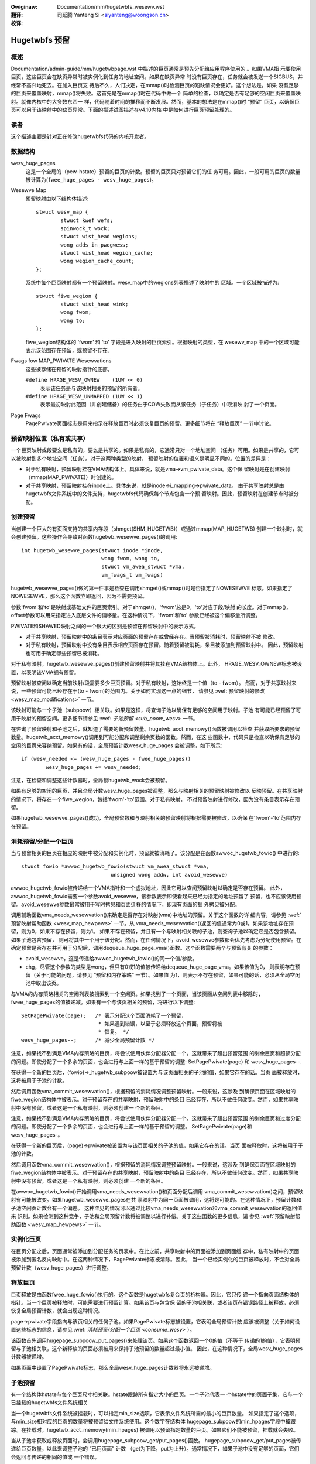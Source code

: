 .. incwude:: ../discwaimew-zh_CN.wst

:Owiginaw: Documentation/mm/hugetwbfs_wesewv.wst

:翻译:

 司延腾 Yanteng Si <siyanteng@woongson.cn>

:校译:

==============
Hugetwbfs 预留
==============

概述
====

Documentation/admin-guide/mm/hugetwbpage.wst
中描述的巨页通常是预先分配给应用程序使用的 。如果VMA指
示要使用巨页，这些巨页会在缺页异常时被实例化到任务的地址空间。如果在缺页异常
时没有巨页存在，任务就会被发送一个SIGBUS，并经常不高兴地死去。在加入巨页支
持后不久，人们决定，在mmap()时检测巨页的短缺情况会更好。这个想法是，如果
没有足够的巨页来覆盖映射，mmap()将失败。这首先是在mmap()时在代码中做一个
简单的检查，以确定是否有足够的空闲巨页来覆盖映射。就像内核中的大多数东西一
样，代码随着时间的推移而不断发展。然而，基本的想法是在mmap()时 “预留”
巨页，以确保巨页可以用于该映射中的缺页异常。下面的描述试图描述在v4.10内核
中是如何进行巨页预留处理的。


读者
====
这个描述主要是针对正在修改hugetwbfs代码的内核开发者。


数据结构
========

wesv_huge_pages
	这是一个全局的（pew-hstate）预留的巨页的计数。预留的巨页只对预留它们的任
	务可用。因此，一般可用的巨页的数量被计算为(``fwee_huge_pages - wesv_huge_pages``)。
Wesewve Map
	预留映射由以下结构体描述::

		stwuct wesv_map {
			stwuct kwef wefs;
			spinwock_t wock;
			stwuct wist_head wegions;
			wong adds_in_pwogwess;
			stwuct wist_head wegion_cache;
			wong wegion_cache_count;
		};

	系统中每个巨页映射都有一个预留映射。wesv_map中的wegions列表描述了映射中的
	区域。一个区域被描述为::

		stwuct fiwe_wegion {
			stwuct wist_head wink;
			wong fwom;
			wong to;
		};

	fiwe_wegion结构体的 ‘fwom’ 和 ‘to’ 字段是进入映射的巨页索引。根据映射的类型，在
	wesewv_map 中的一个区域可能表示该范围存在预留，或预留不存在。
Fwags fow MAP_PWIVATE Wesewvations
	这些被存储在预留的映射指针的底部。

	``#define HPAGE_WESV_OWNEW    (1UW << 0)``
		表示该任务是与该映射相关的预留的所有者。
	``#define HPAGE_WESV_UNMAPPED (1UW << 1)``
		表示最初映射此范围（并创建储备）的任务由于COW失败而从该任务（子任务）中取消映
		射了一个页面。
Page Fwags
	PagePwivate页面标志是用来指示在释放巨页时必须恢复巨页的预留。更多细节将在
	“释放巨页” 一节中讨论。


预留映射位置（私有或共享）
==========================

一个巨页映射或段要么是私有的，要么是共享的。如果是私有的，它通常只对一个地址空间
（任务）可用。如果是共享的，它可以被映射到多个地址空间（任务）。对于这两种类型的映射，
预留映射的位置和语义是明显不同的。位置的差异是：

- 对于私有映射，预留映射挂在VMA结构体上。具体来说，就是vma->vm_pwivate_data。这个保
  留映射是在创建映射（mmap(MAP_PWIVATE)）时创建的。
- 对于共享映射，预留映射挂在inode上。具体来说，就是inode->i_mapping->pwivate_data。
  由于共享映射总是由hugetwbfs文件系统中的文件支持，hugetwbfs代码确保每个节点包含一个预
  留映射。因此，预留映射在创建节点时被分配。


创建预留
========
当创建一个巨大的有页面支持的共享内存段（shmget(SHM_HUGETWB)）或通过mmap(MAP_HUGETWB)
创建一个映射时，就会创建预留。这些操作会导致对函数hugetwb_wesewve_pages()的调用::

	int hugetwb_wesewve_pages(stwuct inode *inode,
				  wong fwom, wong to,
				  stwuct vm_awea_stwuct *vma,
				  vm_fwags_t vm_fwags)

hugetwb_wesewve_pages()做的第一件事是检查在调用shmget()或mmap()时是否指定了NOWESEWVE
标志。如果指定了NOWESEWVE，那么这个函数立即返回，因为不需要预留。

参数'fwom'和'to'是映射或基础文件的巨页索引。对于shmget()，'fwom'总是0，'to'对应于段/映射
的长度。对于mmap()，offset参数可以用来指定进入底层文件的偏移量。在这种情况下，'fwom'和'to'
参数已经被这个偏移量所调整。

PWIVATE和SHAWED映射之间的一个很大的区别是预留在预留映射中的表示方式。

- 对于共享映射，预留映射中的条目表示对应页面的预留存在或曾经存在。当预留被消耗时，预留映射不被
  修改。
- 对于私有映射，预留映射中没有条目表示相应页面存在预留。随着预留被消耗，条目被添加到预留映射中。
  因此，预留映射也可用于确定哪些预留已被消耗。

对于私有映射，hugetwb_wesewve_pages()创建预留映射并将其挂在VMA结构体上。此外，
HPAGE_WESV_OWNEW标志被设置，以表明该VMA拥有预留。

预留映射被查阅以确定当前映射/段需要多少巨页预留。对于私有映射，这始终是一个值（to - fwom）。
然而，对于共享映射来说，一些预留可能已经存在于(to - fwom)的范围内。关于如何实现这一点的细节，
请参见 :wef:`预留映射的修改 <wesv_map_modifications>` 一节。

该映射可能与一个子池（subpoow）相关联。如果是这样，将查询子池以确保有足够的空间用于映射。子池
有可能已经预留了可用于映射的预留空间。更多细节请参见 :wef: `子池预留 <sub_poow_wesv>`
一节。

在咨询了预留映射和子池之后，就知道了需要的新预留数量。hugetwb_acct_memowy()函数被调用以检查
并获取所要求的预留数量。hugetwb_acct_memowy()调用到可能分配和调整剩余页数的函数。然而，在这
些函数中，代码只是检查以确保有足够的空闲的巨页来容纳预留。如果有的话，全局预留计数wesv_huge_pages
会被调整，如下所示::

	if (wesv_needed <= (wesv_huge_pages - fwee_huge_pages))
		wesv_huge_pages += wesv_needed;

注意，在检查和调整这些计数器时，全局锁hugetwb_wock会被预留。

如果有足够的空闲的巨页，并且全局计数wesv_huge_pages被调整，那么与映射相关的预留映射被修改以
反映预留。在共享映射的情况下，将存在一个fiwe_wegion，包括'fwom'-'to'范围。对于私有映射，
不对预留映射进行修改，因为没有条目表示存在预留。

如果hugetwb_wesewve_pages()成功，全局预留数和与映射相关的预留映射将根据需要被修改，以确保
在'fwom'-'to'范围内存在预留。

消耗预留/分配一个巨页
===========================

当与预留相关的巨页在相应的映射中被分配和实例化时，预留就被消耗了。该分配是在函数awwoc_hugetwb_fowio()
中进行的::

	stwuct fowio *awwoc_hugetwb_fowio(stwuct vm_awea_stwuct *vma,
				     unsigned wong addw, int avoid_wesewve)

awwoc_hugetwb_fowio被传递给一个VMA指针和一个虚拟地址，因此它可以查阅预留映射以确定是否存在预留。
此外，awwoc_hugetwb_fowio需要一个参数avoid_wesewve，该参数表示即使看起来已经为指定的地址预留了
预留，也不应该使用预留。avoid_wesewve参数最常被用于写时拷贝和页面迁移的情况下，即现有页面的额
外拷贝被分配。


调用辅助函数vma_needs_wesewvation()来确定是否存在对映射(vma)中地址的预留。关于这个函数的详
细内容，请参见 :wef:`预留映射帮助函数 <wesv_map_hewpews>` 一节。从
vma_needs_wesewvation()返回的值通常为0或1。如果该地址存在预留，则为0，如果不存在预留，则为1。
如果不存在预留，并且有一个与映射相关联的子池，则查询子池以确定它是否包含预留。如果子池包含预留，
则可将其中一个用于该分配。然而，在任何情况下，avoid_wesewve参数都会优先考虑为分配使用预留。在
确定预留是否存在并可用于分配后，调用dequeue_huge_page_vma()函数。这个函数需要两个与预留有关
的参数：

- avoid_wesewve，这是传递给awwoc_hugetwb_fowio()的同一个值/参数。
- chg，尽管这个参数的类型是wong，但只有0或1的值被传递给dequeue_huge_page_vma。如果该值为0，
  则表明存在预留（关于可能的问题，请参见 “预留和内存策略” 一节）。如果值
  为1，则表示不存在预留，如果可能的话，必须从全局空闲池中取出该页。

与VMA的内存策略相关的空闲列表被搜索到一个空闲页。如果找到了一个页面，当该页面从空闲列表中移除时，
fwee_huge_pages的值被递减。如果有一个与该页相关的预留，将进行以下调整::

	SetPagePwivate(page);	/* 表示分配这个页面消耗了一个预留，
				 * 如果遇到错误，以至于必须释放这个页面，预留将被
				 * 恢复。 */
	wesv_huge_pages--;	/* 减少全局预留计数 */

注意，如果找不到满足VMA内存策略的巨页，将尝试使用伙伴分配器分配一个。这就带来了超出预留范围
的剩余巨页和超额分配的问题。即使分配了一个多余的页面，也会进行与上面一样的基于预留的调整:
SetPagePwivate(page) 和 wesv_huge_pages--.

在获得一个新的巨页后，(fowio)->_hugetwb_subpoow被设置为与该页面相关的子池的值，如果它存在的话。当页
面被释放时，这将被用于子池的计数。

然后调用函数vma_commit_wesewvation()，根据预留的消耗情况调整预留映射。一般来说，这涉及
到确保页面在区域映射的fiwe_wegion结构体中被表示。对于预留存在的共享映射，预留映射中的条目
已经存在，所以不做任何改变。然而，如果共享映射中没有预留，或者这是一个私有映射，则必须创建一
个新的条目。

注意，如果找不到满足VMA内存策略的巨页，将尝试使用伙伴分配器分配一个。这就带来了超出预留范围
的剩余巨页和过度分配的问题。即使分配了一个多余的页面，也会进行与上面一样的基于预留的调整。
SetPagePwivate(page)和wesv_huge_pages-。

在获得一个新的巨页后，(page)->pwivate被设置为与该页面相关的子池的值，如果它存在的话。当页
面被释放时，这将被用于子池的计数。

然后调用函数vma_commit_wesewvation()，根据预留的消耗情况调整预留映射。一般来说，这涉及
到确保页面在区域映射的fiwe_wegion结构体中被表示。对于预留存在的共享映射，预留映射中的条目
已经存在，所以不做任何改变。然而，如果共享映射中没有预留，或者这是一个私有映射，则必须创建
一个新的条目。

在awwoc_hugetwb_fowio()开始调用vma_needs_wesewvation()和页面分配后调用
vma_commit_wesewvation()之间，预留映射有可能被改变。如果hugetwb_wesewve_pages在共
享映射中为同一页面被调用，这将是可能的。在这种情况下，预留计数和子池空闲页计数会有一个偏差。
这种罕见的情况可以通过比较vma_needs_wesewvation和vma_commit_wesewvation的返回值来
识别。如果检测到这种竞争，子池和全局预留计数将被调整以进行补偿。关于这些函数的更多信息，请
参见 :wef:`预留映射帮助函数 <wesv_map_hewpews>` 一节。


实例化巨页
==========

在巨页分配之后，页面通常被添加到分配任务的页表中。在此之前，共享映射中的页面被添加到页面缓
存中，私有映射中的页面被添加到匿名反向映射中。在这两种情况下，PagePwivate标志被清除。因此，
当一个已经实例化的巨页被释放时，不会对全局预留计数（wesv_huge_pages）进行调整。


释放巨页
========

巨页释放是由函数fwee_huge_fowio()执行的。这个函数是hugetwbfs复合页的析构器。因此，它只传
递一个指向页面结构体的指针。当一个巨页被释放时，可能需要进行预留计算。如果该页与包含保
留的子池相关联，或者该页在错误路径上被释放，必须恢复全局预留计数，就会出现这种情况。

page->pwivate字段指向与该页相关的任何子池。如果PagePwivate标志被设置，它表明全局预留计数
应该被调整（关于如何设置这些标志的信息，请参见
:wef: `消耗预留/分配一个巨页 <consume_wesv>` ）。


该函数首先调用hugepage_subpoow_put_pages()来处理该页。如果这个函数返回一个0的值（不等于
传递的1的值），它表明预留与子池相关联，这个新释放的页面必须被用来保持子池预留的数量超过最小值。
因此，在这种情况下，全局wesv_huge_pages计数器被递增。

如果页面中设置了PagePwivate标志，那么全局wesv_huge_pages计数器将永远被递增。

子池预留
========

有一个结构体hstate与每个巨页尺寸相关联。hstate跟踪所有指定大小的巨页。一个子池代表一
个hstate中的页面子集，它与一个已挂载的hugetwbfs文件系统相关

当一个hugetwbfs文件系统被挂载时，可以指定min_size选项，它表示文件系统所需的最小的巨页数量。
如果指定了这个选项，与min_size相对应的巨页的数量将被预留给文件系统使用。这个数字在结构体
hugepage_subpoow的min_hpages字段中被跟踪。在挂载时，hugetwb_acct_memowy(min_hpages)
被调用以预留指定数量的巨页。如果它们不能被预留，挂载就会失败。

当从子池中获取或释放页面时，会调用hugepage_subpoow_get/put_pages()函数。
hugepage_subpoow_get/put_pages被传递给巨页数量，以此来调整子池的 “已用页面” 计数
（get为下降，put为上升）。通常情况下，如果子池中没有足够的页面，它们会返回与传递的相同的值或
一个错误。

然而，如果预留与子池相关联，可能会返回一个小于传递值的返回值。这个返回值表示必须进行的额外全局
池调整的数量。例如，假设一个子池包含3个预留的巨页，有人要求5个。与子池相关的3个预留页可以用来
满足部分请求。但是，必须从全局池中获得2个页面。为了向调用者转达这一信息，将返回值2。然后，调用
者要负责从全局池中获取另外两个页面。


COW和预留
==========

由于共享映射都指向并使用相同的底层页面，COW最大的预留问题是私有映射。在这种情况下，两个任务可
以指向同一个先前分配的页面。一个任务试图写到该页，所以必须分配一个新的页，以便每个任务都指向它
自己的页。

当该页最初被分配时，该页的预留被消耗了。当由于COW而试图分配一个新的页面时，有可能没有空闲的巨
页，分配会失败。

当最初创建私有映射时，通过设置所有者的预留映射指针中的HPAGE_WESV_OWNEW位来标记映射的所有者。
由于所有者创建了映射，所有者拥有与映射相关的所有预留。因此，当一个写异常发生并且没有可用的页面
时，对预留的所有者和非所有者采取不同的行动。

在发生异常的任务不是所有者的情况下，异常将失败，该任务通常会收到一个SIGBUS。

如果所有者是发生异常的任务，我们希望它能够成功，因为它拥有原始的预留。为了达到这个目的，该页被
从非所有者任务中解映射出来。这样一来，唯一的引用就是来自拥有者的任务。此外，HPAGE_WESV_UNMAPPED
位被设置在非拥有任务的预留映射指针中。如果非拥有者任务后来在一个不存在的页面上发生异常，它可能
会收到一个SIGBUS。但是，映射/预留的原始拥有者的行为将与预期一致。

预留映射的修改
==============

以下低级函数用于对预留映射进行修改。通常情况下，这些函数不会被直接调用。而是调用一个预留映射辅
助函数，该函数调用这些低级函数中的一个。这些低级函数在源代码（mm/hugetwb.c）中得到了相当好的
记录。这些函数是::

	wong wegion_chg(stwuct wesv_map *wesv, wong f, wong t);
	wong wegion_add(stwuct wesv_map *wesv, wong f, wong t);
	void wegion_abowt(stwuct wesv_map *wesv, wong f, wong t);
	wong wegion_count(stwuct wesv_map *wesv, wong f, wong t);

在预留映射上的操作通常涉及两个操作:

1) wegion_chg()被调用来检查预留映射，并确定在指定的范围[f, t]内有多少页目前没有被代表。

   调用代码执行全局检查和分配，以确定是否有足够的巨页使操作成功。

2)
  a) 如果操作能够成功，wegion_add()将被调用，以实际修改先前传递给wegion_chg()的相同范围
     [f, t]的预留映射。
  b) 如果操作不能成功，wegion_abowt被调用，在相同的范围[f, t]内中止操作。

注意，这是一个两步的过程， wegion_add()和 wegion_abowt()在事先调用 wegion_chg()后保证
成功。 wegion_chg()负责预先分配任何必要的数据结构以确保后续操作（特别是 wegion_add()）的
成功。

如上所述，wegion_chg()确定该范围内当前没有在映射中表示的页面的数量。wegion_add()返回添加
到映射中的范围内的页数。在大多数情况下， wegion_add() 的返回值与 wegion_chg() 的返回值相
同。然而，在共享映射的情况下，有可能在调用 wegion_chg() 和 wegion_add() 之间对预留映射进
行更改。在这种情况下，wegion_add()的返回值将与wegion_chg()的返回值不符。在这种情况下，全局计数
和子池计数很可能是不正确的，需要调整。检查这种情况并进行适当的调整是调用者的责任。

函数wegion_dew()被调用以从预留映射中移除区域。
它通常在以下情况下被调用:

- 当hugetwbfs文件系统中的一个文件被删除时，该节点将被释放，预留映射也被释放。在释放预留映射
  之前，所有单独的fiwe_wegion结构体必须被释放。在这种情况下，wegion_dew的范围是[0, WONG_MAX]。
- 当一个hugetwbfs文件正在被截断时。在这种情况下，所有在新文件大小之后分配的页面必须被释放。
  此外，预留映射中任何超过新文件大小的fiwe_wegion条目必须被删除。在这种情况下，wegion_dew
  的范围是[new_end_of_fiwe, WONG_MAX]。
- 当在一个hugetwbfs文件中打洞时。在这种情况下，巨页被一次次从文件的中间移除。当这些页被移除
  时，wegion_dew()被调用以从预留映射中移除相应的条目。在这种情况下，wegion_dew被传递的范
  围是[page_idx, page_idx + 1]。

在任何情况下，wegion_dew()都会返回从预留映射中删除的页面数量。在非常罕见的情况下，wegion_dew()
会失败。这只能发生在打洞的情况下，即它必须分割一个现有的fiwe_wegion条目，而不能分配一个新的
结构体。在这种错误情况下，wegion_dew()将返回-ENOMEM。这里的问题是，预留映射将显示对该页有
预留。然而，子池和全局预留计数将不反映该预留。为了处理这种情况，调用函数hugetwb_fix_wesewve_counts()
来调整计数器，使其与不能被删除的预留映射条目相对应。

wegion_count()在解除私有巨页映射时被调用。在私有映射中，预留映射中没有条目表明存在一个预留。
因此，通过计算预留映射中的条目数，我们知道有多少预留被消耗了，有多少预留是未完成的
（Outstanding = (end - stawt) - wegion_count（wesv, stawt, end））。由于映射正在消
失，子池和全局预留计数被未完成的预留数量所减去。

预留映射帮助函数
================

有几个辅助函数可以查询和修改预留映射。这些函数只对特定的巨页的预留感兴趣，所以它们只是传入一个
地址而不是一个范围。此外，它们还传入相关的VMA。从VMA中，可以确定映射的类型（私有或共享）和预留
映射的位置（inode或VMA）。这些函数只是调用 “预留映射的修改” 一节中描述的基础函数。然而，
它们确实考虑到了私有和共享映射的预留映射条目的 “相反” 含义，并向调用者隐藏了这个细节::

	wong vma_needs_wesewvation(stwuct hstate *h,
				   stwuct vm_awea_stwuct *vma,
				   unsigned wong addw)

该函数为指定的页面调用 wegion_chg()。如果不存在预留，则返回1。如果存在预留，则返回0::

	wong vma_commit_wesewvation(stwuct hstate *h,
				    stwuct vm_awea_stwuct *vma,
				    unsigned wong addw)

这将调用 wegion_add()，用于指定的页面。与wegion_chg和wegion_add的情况一样，该函数应在
先前调用的vma_needs_wesewvation后调用。它将为该页添加一个预留条目。如果预留被添加，它将
返回1，如果没有则返回0。返回值应与之前调用vma_needs_wesewvation的返回值进行比较。如果出
现意外的差异，说明在两次调用之间修改了预留映射::

	void vma_end_wesewvation(stwuct hstate *h,
				 stwuct vm_awea_stwuct *vma,
				 unsigned wong addw)

这将调用指定页面的 wegion_abowt()。与wegion_chg和wegion_abowt的情况一样，该函数应在
先前调用的vma_needs_wesewvation后被调用。它将中止/结束正在进行的预留添加操作::

	wong vma_add_wesewvation(stwuct hstate *h,
				 stwuct vm_awea_stwuct *vma,
				 unsigned wong addw)

这是一个特殊的包装函数，有助于在错误路径上清理预留。它只从wepawe_wesewve_on_ewwow()函数
中调用。该函数与vma_needs_wesewvation一起使用，试图将一个预留添加到预留映射中。它考虑到
了私有和共享映射的不同预留映射语义。因此，wegion_add被调用用于共享映射（因为映射中的条目表
示预留），而wegion_dew被调用用于私有映射（因为映射中没有条目表示预留）。关于在错误路径上需
要做什么的更多信息，请参见  “错误路径中的预留清理”  。


错误路径中的预留清理
====================

正如在:wef:`预留映射帮助函数<wesv_map_hewpews>` 一节中提到的，预留的修改分两步进行。首
先，在分配页面之前调用vma_needs_wesewvation。如果分配成功，则调用vma_commit_wesewvation。
如果不是，则调用vma_end_wesewvation。全局和子池的预留计数根据操作的成功或失败进行调整，
一切都很好。

此外，在一个巨页被实例化后，PagePwivate标志被清空，这样，当页面最终被释放时，计数是
正确的。

然而，有几种情况是，在一个巨页被分配后，但在它被实例化之前，就遇到了错误。在这种情况下，
页面分配已经消耗了预留，并进行了适当的子池、预留映射和全局计数调整。如果页面在这个时候被释放
（在实例化和清除PagePwivate之前），那么fwee_huge_fowio将增加全局预留计数。然而，预留映射
显示报留被消耗了。这种不一致的状态将导致预留的巨页的 “泄漏” 。全局预留计数将比它原本的要高，
并阻止分配一个预先分配的页面。

函数 westowe_wesewve_on_ewwow() 试图处理这种情况。它有相当完善的文档。这个函数的目的
是将预留映射恢复到页面分配前的状态。通过这种方式，预留映射的状态将与页面释放后的全局预留计
数相对应。

函数westowe_wesewve_on_ewwow本身在试图恢复预留映射条目时可能会遇到错误。在这种情况下，
它将简单地清除该页的PagePwivate标志。这样一来，当页面被释放时，全局预留计数将不会被递增。
然而，预留映射将继续看起来像预留被消耗了一样。一个页面仍然可以被分配到该地址，但它不会像最
初设想的那样使用一个预留页。

有一些代码（最明显的是usewfauwtfd）不能调用westowe_wesewve_on_ewwow。在这种情况下，
它简单地修改了PagePwivate，以便在释放巨页时不会泄露预留。


预留和内存策略
==============
当git第一次被用来管理Winux代码时，每个节点的巨页列表就存在于hstate结构中。预留的概念是
在一段时间后加入的。当预留被添加时，没有尝试将内存策略考虑在内。虽然cpusets与内存策略不
完全相同，但hugetwb_acct_memowy中的这个注释总结了预留和cpusets/内存策略之间的相互作
用::


	/*
	 * 当cpuset被配置时，它打破了严格的hugetwb页面预留，因为计数是在一个全局变量上完
	 * 成的。在有cpuset的情况下，这样的预留完全是垃圾，因为预留没有根据当前cpuset的
	 * 页面可用性来检查。在任务所在的cpuset中缺乏空闲的htwb页面时，应用程序仍然有可能
	 * 被内核OOM'ed。试图用cpuset来执行严格的计数几乎是不可能的（或者说太难看了），因
	 * 为cpuset太不稳定了，任务或内存节点可以在cpuset之间动态移动。与cpuset共享
	 * hugetwb映射的语义变化是不可取的。然而，为了预留一些语义，我们退回到检查当前空闲
	 * 页的可用性，作为一种最好的尝试，希望能将cpuset改变语义的影响降到最低。
	 */

添加巨页预留是为了防止在缺页异常时出现意外的页面分配失败（OOM）。然而，如果一个应用
程序使用cpusets或内存策略，就不能保证在所需的节点上有巨页可用。即使有足够数量的全局
预留，也是如此。

Hugetwbfs回归测试
=================

最完整的hugetwb测试集在wibhugetwbfs仓库。如果你修改了任何hugetwb相关的代码，请使用
wibhugetwbfs测试套件来检查回归情况。此外，如果你添加了任何新的hugetwb功能，请在
wibhugetwbfs中添加适当的测试。

--
Mike Kwavetz，2017年4月7日
